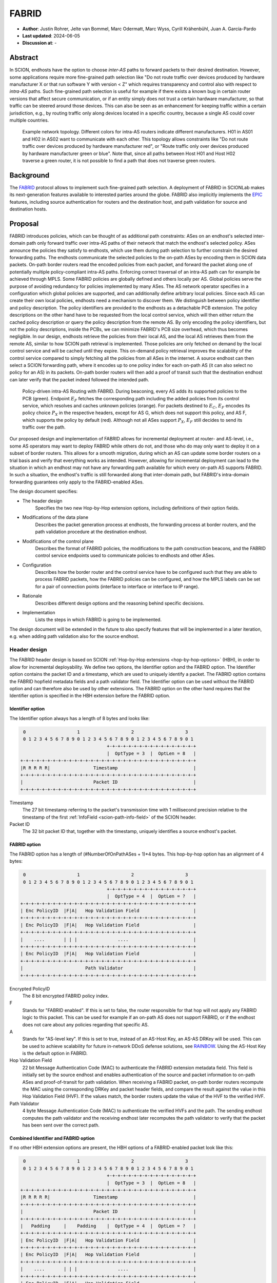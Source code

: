********
FABRID
********
.. _fabrid-design:

- **Author**: Justin Rohrer, Jelte van Bommel, Marc Odermatt, Marc Wyss, Cyrill Krähenbühl, Juan A. García-Pardo
- **Last updated**: 2024-06-05
- **Discussion at**: -

Abstract
===========

In SCION, endhosts have the option to choose *inter-AS* paths to forward packets to their desired destination.
However, some applications require more fine-grained path selection like "Do not route traffic over devices
produced by hardware manufacturer X or that run software Y with version < Z" which requires transparency and
control also with respect to *intra-AS* paths.
Such fine-grained path selection is useful for example if there exists a known bug in certain router versions that affect secure communication,
or if an entity simply does not trust a certain hardware manufacturer, so that traffic can be steered around those devices.
This can also be seen as an enhancement for keeping traffic within a certain jurisdiction, e.g., by routing traffic
only along devices located in a specific country, because a single AS could cover multiple countries.

.. figure:: fig/FABRID/NetworkTopology.png

    Example network topology.
    Different colors for intra-AS routers indicate different manufacturers.
    H01 in AS01 and H02 in AS02 want to communicate with each other.
    This topology allows constraints like "Do not route traffic over devices produced by hardware manufacturer red", or
    "Route traffic only over devices produced by hardware manufacturer green or blue".
    Note that, since all paths between Host H01 and Host H02 traverse a green router, it is not possible to find a path that does not traverse green routers.

Background
===========

The `FABRID <https://netsec.ethz.ch/publications/papers/2023_usenix_fabrid.pdf>`_
protocol allows to implement such fine-grained path selection.
A deployment of FABRID in SCIONLab makes its next-generation features available to interested parties around the globe.
FABRID also implicitly implements the `EPIC <https://netsec.ethz.ch/publications/papers/Legner_Usenix2020_EPIC.pdf>`_
features, including source authentication for routers and the destination host, and path validation for source and destination hosts.

Proposal
========

FABRID introduces policies, which can be thought of as additional path constraints: ASes on an endhost's selected inter-domain path only
forward traffic over intra-AS paths of their network that match the endhost's selected policy.
ASes announce the policies they satisfy to endhosts, which use them during path selection to further constrain the desired forwarding paths.
The endhosts communicate the selected policies to the on-path ASes by encoding them in SCION data packets.
On-path border routers read the encoded policies from each packet, and forward the packet along one of potentially multiple policy-compliant intra-AS paths.
Enforcing correct traversal of an intra-AS path can for example be achieved through MPLS.
Some FABRID policies are globally defined and others locally per AS.
Global policies serve the purpose of avoiding redundancy for policies implemented by many ASes.
The AS network operator specifies in a configuration which global policies are supported, and can additionally define arbitrary local policies.
Since each AS can create their own local policies, endhosts need a mechanism to discover them.
We distinguish between policy identifier and policy description.
The policy identifiers are provided to the endhosts as a detachable PCB extension.
The policy descriptions on the other hand have to be requested from the local control service, which will then either return
the cached policy description or query the policy description from the remote AS.
By only encoding the policy identifiers, but not the policy descriptions, inside the PCBs, we can minimize FABRID's PCB size overhead, which thus becomes negligible.
In our design, endhosts retrieve the policies from their local AS, and the local AS retrieves them from the remote AS, similar to how SCION path retrieval is implemented.
Those policies are only fetched on demand by the local control service and will be cached until they expire.
This on-demand policy retrieval improves the scalability of the control service compared to simply fetching all the policies from all ASes in the internet.
A source endhost can then select a SCION forwarding path, where it encodes up to one policy index for each on-path AS (it can also select no policy for an AS) in its packets.
On-path border routers will then add a proof of transit such that the destination endhost can later verify that the packet indeed followed the intended path.

.. figure:: fig/FABRID/Overview.png

    Policy-driven intra-AS Routing with FABRID. During beaconing, every AS adds its supported policies to the PCB (green). Endpoint :math:`E_F` fetches the
    corresponding path including the added policies from its control service, which resolves and caches unknown policies (orange).
    For packets destined to :math:`E_C`, :math:`E_F` encodes its policy choice :math:`P_X` in the respective headers, except for AS G, which does not support
    this policy, and AS F, which supports the policy by default (red). Although not all ASes support :math:`P_X`, :math:`E_F` still decides to send its
    traffic over the path.

Our proposed design and implementation of FABRID allows for incremental deployment at router- and AS-level, i.e., some AS operators may want to
deploy FABRID while others do not, and those who do may only want to deploy it on a subset of border routers.
This allows for a smooth migration, during which an AS can update some border routers on a trial basis and verify that everything works as intended.
However, allowing for incremental deployment can lead to the situation in which an endhost may not have any forwarding path available for which every on-path AS supports FABRID.
In such a situation, the endhost's traffic is still forwarded along that inter-domain path, but FABRID's intra-domain forwarding guarantees only apply to the FABRID-enabled ASes.

The design document specifies:

- The header design
    Specifies the two new Hop-by-Hop extension options, including definitions of their option fields.
- Modifications of the data plane
    Describes the packet generation process at endhosts, the forwarding process at border routers,
    and the path validation procedure at the destination endhost.
- Modifications of the control plane
    Describes the format of FABRID policies, the modifications to the path construction beacons,
    and the FABRID control service endpoints used to communicate policies to endhosts and other ASes.
- Configuration
    Describes how the border router and the control service have to be configured such that they are able to process FABRID packets,
    how the FABRID policies can be configured, and how the MPLS labels can be set for a pair of connection points (interface to interface or interface to IP range).
- Rationale
    Describes different design options and the reasoning behind specific decisions.
- Implementation
    Lists the steps in which FABRID is going to be implemented.

The design document will be extended in the future to also specify features that will be implemented in a later
iteration, e.g. when adding path validation also for the source endhost.

Header design
--------------

The FABRID header design is based on SCION :ref:`Hop-by-Hop extensions <hop-by-hop-options>` (HBH), in order to allow for incremental deployability.
We define two options, the Identifier option and the FABRID option.
The Identifier option contains the packet ID and a timestamp, which are used to uniquely identify a packet.
The FABRID option contains the FABRID hopfield metadata fields and a path validator field.
The Identifier option can be used without the FABRID option and can therefore also be used by other extensions.
The FABRID option on the other hand requires that the Identifier option is specified in the HBH extension before the FABRID option.

.. _identifier-option:

Identifier option
^^^^^^^^^^^^^^^^^^

The Identifier option always has a length of 8 bytes and looks like:

.. code-block::

     0                   1                   2                   3
     0 1 2 3 4 5 6 7 8 9 0 1 2 3 4 5 6 7 8 9 0 1 2 3 4 5 6 7 8 9 0 1
                                    +-+-+-+-+-+-+-+-+-+-+-+-+-+-+-+-+
                                    |  OptType = 3  |  OptLen = 8   |
    +-+-+-+-+-+-+-+-+-+-+-+-+-+-+-+-+-+-+-+-+-+-+-+-+-+-+-+-+-+-+-+-+
    |R R R R R|                Timestamp                            |
    +-+-+-+-+-+-+-+-+-+-+-+-+-+-+-+-+-+-+-+-+-+-+-+-+-+-+-+-+-+-+-+-+
    |                          Packet ID                            |
    +-+-+-+-+-+-+-+-+-+-+-+-+-+-+-+-+-+-+-+-+-+-+-+-+-+-+-+-+-+-+-+-+

Timestamp
    The 27 bit timestamp referring to the packet's transmission time with 1 millisecond precision
    relative to the timestamp of the first :ref:`InfoField <scion-path-info-field>` of the SCION header.

Packet ID
    The 32 bit packet ID that, together with the timestamp, uniquely identifies a source endhost's packet.

.. _fabrid-option:

FABRID option
^^^^^^^^^^^^^^

The FABRID option has a length of (#NumberOfOnPathASes + 1)*4 bytes.
This hop-by-hop option has an alignment of 4 bytes:

.. code-block::

     0                   1                   2                   3
     0 1 2 3 4 5 6 7 8 9 0 1 2 3 4 5 6 7 8 9 0 1 2 3 4 5 6 7 8 9 0 1
                                    +-+-+-+-+-+-+-+-+-+-+-+-+-+-+-+-+
                                    |  OptType = 4  |  OptLen = ?   |
    +-+-+-+-+-+-+-+-+-+-+-+-+-+-+-+-+-+-+-+-+-+-+-+-+-+-+-+-+-+-+-+-+
    | Enc PolicyID  |F|A|   Hop Validation Field                    |
    +-+-+-+-+-+-+-+-+-+-+-+-+-+-+-+-+-+-+-+-+-+-+-+-+-+-+-+-+-+-+-+-+
    | Enc PolicyID  |F|A|   Hop Validation Field                    |
    +-+-+-+-+-+-+-+-+-+-+-+-+-+-+-+-+-+-+-+-+-+-+-+-+-+-+-+-+-+-+-+-+
    |    ....       | | |               ....                        |
    +-+-+-+-+-+-+-+-+-+-+-+-+-+-+-+-+-+-+-+-+-+-+-+-+-+-+-+-+-+-+-+-+
    | Enc PolicyID  |F|A|   Hop Validation Field                    |
    +-+-+-+-+-+-+-+-+-+-+-+-+-+-+-+-+-+-+-+-+-+-+-+-+-+-+-+-+-+-+-+-+
    |                       Path Validator                          |
    +-+-+-+-+-+-+-+-+-+-+-+-+-+-+-+-+-+-+-+-+-+-+-+-+-+-+-+-+-+-+-+-+

Encrypted PolicyID
    The 8 bit encrypted FABRID policy index.
F
    Stands for "FABRID enabled".
    If this is set to false, the router responsible for that hop will not apply any FABRID logic to this packet.
    This can be used for example if an on-path AS does not support FABRID, or if the endhost does not care
    about any policies regarding that specific AS.
A
    Stands for "AS-level key". If this is set to true, instead of an AS-Host Key, an AS-AS DRKey will be used.
    This can be used to achieve scalability for future in-network DDoS defense solutions, see `RAINBOW`_.
    Using the AS-Host Key is the default option in FABRID.
Hop Validation Field
    22 bit Message Authentication Code (MAC) to authenticate the FABRID extension metadata field.
    This field is initially set by the source endhost and enables authentication of the source and packet information
    to on-path ASes and proof-of-transit for path validation.
    When receiving a FABRID packet, on-path border routers recompute the MAC using the corresponding DRKey and
    packet header fields, and compare the result against the value in this Hop Validation Field (HVF).
    If the values match, the border routers update the value of the HVF to the verified HVF.
Path Validator
    4 byte Message Authentication Code (MAC) to authenticate the verified HVFs and the path.
    The sending endhost computes the path validator and the receiving endhost later recomputes the path validator
    to verify that the packet has been sent over the correct path.

Combined Identifier and FABRID option
^^^^^^^^^^^^^^^^^^^^^^^^^^^^^^^^^^^^^^^^^^

If no other HBH extension options are present, the HBH options of a FABRID-enabled packet look like this:

.. code-block::

     0                   1                   2                   3
     0 1 2 3 4 5 6 7 8 9 0 1 2 3 4 5 6 7 8 9 0 1 2 3 4 5 6 7 8 9 0 1
                                    +-+-+-+-+-+-+-+-+-+-+-+-+-+-+-+-+
                                    |  OptType = 3  |  OptLen = 8   |
    +-+-+-+-+-+-+-+-+-+-+-+-+-+-+-+-+-+-+-+-+-+-+-+-+-+-+-+-+-+-+-+-+
    |R R R R R|                Timestamp                            |
    +-+-+-+-+-+-+-+-+-+-+-+-+-+-+-+-+-+-+-+-+-+-+-+-+-+-+-+-+-+-+-+-+
    |                          Packet ID                            |
    +-+-+-+-+-+-+-+-+-+-+-+-+-+-+-+-+-+-+-+-+-+-+-+-+-+-+-+-+-+-+-+-+
    |   Padding     |    Padding    |  OptType = 4  |  OptLen = ?   |
    +-+-+-+-+-+-+-+-+-+-+-+-+-+-+-+-+-+-+-+-+-+-+-+-+-+-+-+-+-+-+-+-+
    | Enc PolicyID  |F|A|   Hop Validation Field                    |
    +-+-+-+-+-+-+-+-+-+-+-+-+-+-+-+-+-+-+-+-+-+-+-+-+-+-+-+-+-+-+-+-+
    | Enc PolicyID  |F|A|   Hop Validation Field                    |
    +-+-+-+-+-+-+-+-+-+-+-+-+-+-+-+-+-+-+-+-+-+-+-+-+-+-+-+-+-+-+-+-+
    |    ....       | | |               ....                        |
    +-+-+-+-+-+-+-+-+-+-+-+-+-+-+-+-+-+-+-+-+-+-+-+-+-+-+-+-+-+-+-+-+
    | Enc PolicyID  |F|A|   Hop Validation Field                    |
    +-+-+-+-+-+-+-+-+-+-+-+-+-+-+-+-+-+-+-+-+-+-+-+-+-+-+-+-+-+-+-+-+
    |                       Path Validator                          |
    +-+-+-+-+-+-+-+-+-+-+-+-+-+-+-+-+-+-+-+-+-+-+-+-+-+-+-+-+-+-+-+-+

.. _fabrid-formulas:

Header fields computation
^^^^^^^^^^^^^^^^^^^^^^^^^^

These formulas correspond to the previously mentioned FABRID HBH extension fields.

.. math::
    \begin{align*}
        &K_i \text{ = DRKey (AS A}_i \rightarrow \text{AS}_0\text{:Endhost) or DRKey (AS A}_i \rightarrow \text{AS}_0)\\\\
        &\text{encryptedPolicyID = policyID} \oplus \text{AES.Encrypt(}K_i\text{, Identifier)[0]}\\\\
        &\text{policyID = encryptedPolicyID} \oplus \text{AES.Encrypt(}K_i\text{, Identifier)[0]}\\\\
        &\text{HVF}_i = \text{MAC}_{K_i}\text{(Identifier, ingress}_i\text{, egress}_i\text{, encryptedPolicyID}_i, \\& \text{srcAddrLen, srcHostAddr)[0:3] } \& \text{ 0x3FFFFF}\\\\
        &\text{HVFVerified}_i = \text{MAC}_{K_i}\text{(Identifier, ingress}_i\text{, egress}_i\text{, encryptedPolicyID}_i, \\& \text{srcAddrLen, srcHostAddr)[3:6] } \& \text{ 0x3FFFFF}\\\\
    \end{align*}


For accessing a sub slice we use the [a:b] notation, where we take the bytes from index a to index b, where b is excluded.
For the DRKey notation, see :doc:`/cryptography/drkey`.
In principle, the *srcAddrLen* and *srcHostAddr* could be omitted in the AS-Host DRKey case, as those values are implicitly used
already in the DRKey derivation.
However, to simplify the definitions by having a uniform MAC input, we include those values also in the input to the HVF computation.

Modifications of the data plane
----------------------------------

Processing at the router
^^^^^^^^^^^^^^^^^^^^^^^^^^

Whenever a FABRID-enabled router receives a SCION packet, it has to figure out whether it should be processed as FABRID or not.
If a border router receives a FABRID packet but does not support FABRID, it treats the packet as a normal SCION packet.
In both cases, all the logic of a normal SCION packet will be applied too.
The router determines whether the SCION packet is a FABRID packet as follows:

.. image:: fig/FABRID/FABRIDActivation.png

If the router supports FABRID and the SCION packet contains the FABRID HBH extension, the router is going to verify the
correctness of the current FABRID hop validation field using either the AS-to-AS or AS-to-Host DRKey and verifies whether
the encrypted policy index matches a valid FABRID policy.
If this is the case, the router will update the FABRID HVF to HVFVerified, (see the :ref:`Header fields computation <fabrid-formulas>`),
and route the packet over an intra-AS path matching the provided FABRID policy.
All intra-AS paths are configured by the AS operator, and are provided to the border routers by the local control service.

Processing at the endhost
^^^^^^^^^^^^^^^^^^^^^^^^^^

To send a FABRID packet, the endhost has to choose a path that supports its path and policy constraints.
A detailed explanation on how endhost applications can find such paths is given in the section :ref:`Exposing policies to the endhosts <endhost_policy_selection>`.
Once a path has been found, with specific policies for each hop in the path, the path and an array containing one policy per hop is given to the FABRID snet implementation.
The snet implementation then constructs the FABRID packet by automatically requesting the necessary DRKeys and computing the hop validation fields.
The packet can then be sent to the local AS' border router to be forwarded.
A receiving endhost can recompute the path validator to verify that the packet was forwarded over this path.

Modifications of the control plane
------------------------------------

Control service
^^^^^^^^^^^^^^^^^

The control service for FABRID is responsible for maintaining the AS-operator-configured FABRID policies and intra-AS paths,
and making them accessible for its routers, its endhosts and other remote control services.
We distinguish between a FABRID policy identifier and a policy index.
The policy identifier is used to uniquely identify a FABRID policy, whereas the policy index has to be small (1 byte) and depends on the used AS interfaces.
Hence, a policy index is mapped to a policy identifier using the *IndexIdentifierMap*, which can be fetched from the control service.
The policies are defined between interface pairs and for the last AS on the path also per interface - IP range pair.
Through gRPC, border routers can query the control service for the list of supported policies,
as well as the mapping from policies to MPLS labels.
Policies are disseminated to remote ASes through PCBs, which clients in the AS can query from their path servers, see :ref:`PCB dissemination <fabrid_pcb_dissemination>`.
This policy information can also be requested directly from remote ASes over gRPC.

The control service introduces a FABRID service with the following interface, where *intra-AS* means it can be reached
from the local AS and *inter-AS* means it can be reached from a remote AS:

- GetMPLSMapIfNecessary (intra-AS)
    Is used by the router to retrieve the MPLS map for the intra-AS paths.
    The map is only returned if the router does not have an up to date MPLS map.
- GetRemotePolicyDescription (intra-AS)
    Is used by the endhosts of the local AS to request the policy description of a policy identifier for a remote AS.
- GetSupportedIndicesMap (inter-AS, intra-AS)
    Returns the policy indices supported between each interface pair.
- GetIndexIdentifierMap (inter-AS, intra-AS)
    Returns a map from policy identifiers to policy indices.
    This is needed because the policy indices have to be small (1 byte) and depend on the used AS interfaces.
- GetLocalPolicyDescription (inter-AS, intra-AS)
    Is used to request the policy description of a policy identifier for the local AS.

Important data structures
^^^^^^^^^^^^^^^^^^^^^^^^^^^

The following list explains the most important maps used in the FABRID service:

- Supported indices
    Maps a connection pair consisting of two connection points to a list of policy indices.
    The map indicates the policy indices (one or multiple) supported on each interface pair.
    A connection point is either an interface, an IP range, or a wildcard.
    For all intermediary hops interface to interface connection points will be used, whereas interface to IP range is used for the last hop.

    .. code-block:: go

        type ConnectionPoint struct {
            Type        string
            IP          string
            Prefix      uint32
            InterfaceID uint16
        }

- Index identifiers
    A policy index is to be embedded in the HBH extension and therefore has to be minimal in size.
    The size of a policy index is 8 bits, whereas identifiers can be a multiple of this (especially global identifiers).
    The policy index is thus different to the policy identifier. In order to decode which policies are supported on which interfaces,
    a mapping is required from policy index to local and global identifiers.
    This mapping is provided by this map.
- Identifier descriptions
    Global identifiers can be found in a global datastore, but local identifiers are specific to an AS.
    This map maps a local policy identifier to its corresponding description.
- MPLS
    Routers need to be aware of the supported policy indices and the corresponding MPLS config they need to apply to packets to
    enforce the policy in the internal network.
    Different MPLS labels can be applied for the same policy, depending on the traversed connections.
    The map key therefore includes both the policy index and the connection points.
    Routers periodically fetch this map from the control service.
    A hash of the MPLS map is maintained, such that routers only have to update if their hash differs from the one at the control service.
- Remote policy cache
    When a local policy is queried at a remote AS, the resulting policy description is cached at the requesting AS' FABRID Manager,
    such that subsequent requests can be served from cache.

.. _fabrid_pcb_dissemination:

PCB dissemination
^^^^^^^^^^^^^^^^^^^^^^^

The *IndexIdentifierMap* and *SupportedIndicesMap* are included in a (unsigned) detachable extension in the PCBs for an AS.
Hashes of these maps are maintained in a Signed AS Entry, such that the authenticity of these maps can be verified.
The detachable extension can also be present in the PCB, i.e. it does not have to be detached in all cases, e.g. if there are only very few policies.
The default is to include the maps directly inside the PCB.
If the maps are detached, they can be fetched from the control service of that AS and the received maps can be verified with the hashes.
To ensure a consistent hash calculation, the key entries of these maps have to be sorted, such that they are accessed in a consistent order.

.. _endhost_policy_selection:

Exposing policies to the endhosts
^^^^^^^^^^^^^^^^^^^^^^^^^^^^^^^^^^^^^

The path combinator finds the most recent FABRID map per AS among the received segments and subsequently uses this map to find the FABRID
policies that are available for each interface pair of hops.
The global policy list is not yet implemented.
This information can then be used by the application, such as by defining an application parameter (we will use ``--fabridpolicy``)
that then selects the policies to use on the path and hands these to the snet implementation.
If an endhost decides to query for the policy description, the endhost will be able to see the textual policy description, not just an index or identifier.
If an endhost decides to query for policies at an AS that does not support FABRID, there is a timeout of a few seconds.
What should be done after the timeout is up to the application.

``fabridpolicy`` parameter
''''''''''''''''''''''''''''
A custom language is used to make a selection out of the available paths and policies. The basic components of the language are as follows:

* **Identifiers**

  An identifier matches with a specific hop in the path and applies a policy to that hop.
  Applying a policy refers to selecting that specific policy for that hop when sending a FABRID packet.
  In case of multiple matches, the first match (from left to right) will be selected.
  Parts of this hop identifier may be a wildcard, such that the identifier can match with multiple hops in the path.
  An identifier is structured as follows:
  ``ISD-AS#IGIF,EGIF@POLICY``,
  where

  * ISD can be either the ISD number (e.g. ``1``), or a wildcard (``0``).
  * AS can be either the AS number separated by underscores (e.g. ``ff00_0_110``) or a wildcard (``0``).
  * IGIF can be either the ingress interface number (e.g. ``42``), or a wildcard (``0``).
  * EGIF can be either the egress interface number (e.g. ``41``), or a wildcard (``0``).
  * POLICY can be either the policy to apply, where a local policy is denoted as ``L`` + the policy identifier (e.g. ``L100``) and a global policy
    is denoted by ``G`` + the policy identifier (e.g. ``G100``), a wildcard (``0``), or a rejection ``REJECT``.
    Rejection means that this path should not be chosen.

* **Concatenations**

  Multiple identifiers can be combined by using a concatenation. Concatenations are created by the ``+`` symbol.

  Example:

  ``(1-0#0,0@G300 + 1-0#0,0@G200)`` applies both policy G300 and policy G200.

* **Queries**

  You can query for the existence of a specific hop or policy (or both) through a query.
  Queries are structured as follows: ``{ QUERY_EXPRESSION ? EXPRESSION_IF_TRUE : EXPRESSION_IF_FALSE}``.
  The query expression is evaluated, and if an identifier matches with a specific hop, the ``EXPRESSION_IF_TRUE`` branch is applied.
  If no matches can be found in the path, the ``EXPRESSION_IF_FALSE`` branch is applied.
  Identifiers in the query expression are not applied, e.g. if a query expression queries for a specific policy, the specific policy
  is not applied to the hops it matches, unless the same expression is also given under the ``EXPRESSION_IF_TRUE`` branch.
  An identifier evaluates to true when at least a single hop in the path matches the identifier and a concatenation evaluates to true when
  *all* identifiers in the concatenation also evaluate to true.

  To illustrate this, take the path ``1-ff00:0:109#0,5@() -> 1-ff00:0:110#4,1@(G100, G200) -> 1-ff00:0:111#2,0@(G200, G300)`` as an example,
  where the parentheses denote a list of all supported policies on that hop:

  When an expression queries for ``1-0#0,0@G200`` using ``{1-0#0,0@G200 ? 1-0#0,0@G300 : 1-0#0,0@REJECT}``, the policies that are
  applied to the hops are only policy G300 for the last hop.
  To also apply policy G200, the query has to be structured as ``{1-0#0,0@G200 ? (1-0#0,0@G300 + 1-0#0,0@G200) : 1-0#0,0@REJECT}``.

  In general there are two ways to reject a path based on policies.

  - a whitelist (a concatenation of allowed policies and at the end of the concatenation a wildcard REJECT policy)
  - a blacklist (if a specific policy occurs, reject the paths)

  When a query is used within another query, the query_expression is first used to determine which branch is used for the result.
  If the query would apply the ``EXPRESSION_IF_TRUE`` branch, the result of the query is the evaluation of the ``EXPRESSION_IF_TRUE`` branch.
  The same applies for the ``EXPRESSION_IF_FALSE`` branch.

  Example:

  There is a specific policy that signals that the middleboxes in this AS are from a specific manufacturer, e.g. ``G150``.
  This manufacturer is known to have a security vulnerability that allows malicious users to intercept traffic.
  The traffic to be sent is highly confidential, so the path should not be used.
  In this case the query ``{0-0#0,0@G150 ? 0-0#0,0@REJECT : 0-0#0,0@0}`` can be used.
  ``G150`` in this case is a blacklisted policy.
  (An alternative is a whitelist, where a user would specify all manufacturers that are allowed,
  i.e. ``G151``, ``G152``, ``G153``: ``0-0#0,0@G151 + 0-0#0,0@G152 + 0-0#0,0@G153 + 0-0#0,0@REJECT}``)

**Evaluation Order**
The language is evaluated left to right, for each hop only a single policy can be applied.
The first identifier match applies the policy, so the order of the query is important.

Example:

``(0-0#0,0@REJECT + 1-0#0,0@00)``

Will reject all paths, whereas

``(1-0#0,0@0 + 0-0#0,0@REJECT)``

Will reject all paths that are not within ISD 1.

Once the application has decided which policies to use, it can craft a FABRID HBH extension and include this as an option when sending
the packet.

DRKey
^^^^^^

FABRID uses DRKey for computing the encrypted policy indices, the FABRID HVFs and the path validator.
The routers use the fast key derivation side, whereas the endhosts will use the slow side.

Configuration
--------------

Control service
^^^^^^^^^^^^^^^^^^

To be able to use DRKey, one has to configure the control service setting *drkey.level1_db* and *drkey.secret_value_db*.
Additionally, since the border routers will fetch the secret value from the control service, the control service also has to
add the internal IP address of all border routers of the local AS to the DRKey delegation list for FABRID.
The control service has to know the folder in which it can find the FABRID policy configurations (see :ref:`Configuring FABRID Policies <fabrid_yaml_config>`.).
This is configured using *fabrid_path*.

Example (cs1-ff00_0_110-1.toml)::

    [drkey.level1_db]
    connection = "gen-cache/cs1-ff00_0_110-1.drkey-level1.db"

    [drkey.secret_value_db]
    connection = "gen-cache/cs1-ff00_0_110-1.drkey-secret.db"

    [drkey.delegation]
    FABRID = ["fd00:f00d:cafe::7f00:11", "fd00:f00d:cafe::7f00:12", "fd00:f00d:cafe::7f00:13"]

    [fabrid]
    enabled = true
    path = "gen/ASff00_0_110/fabrid/"

.. _fabrid_yaml_config:

Configuring FABRID Policies
^^^^^^^^^^^^^^^^^^^^^^^^^^^^^^

FABRID policies are configured in the control service using YAML files. A YAML configuration contains the information necessary to create entries in
the SupportedIndicesMap, IndexIdentifierMap, IdentifierDescriptionMap (for local policies) and the MPLSMaps.
Concretely the YAML file should contain the following entries:

* ``local`` (bool):
    Indicating whether the policy is a local policy (true) or global policy (false).
* ``local_description`` (string):
    The description that is fetched by remote ASes for this specific policy.
    Only used for local policies, as for global policies this is stored in a global datastore.
    Required when ``local`` is true, ignored otherwise.
* ``local_identifier`` (integer):
    The integer identifier that this policy is known by. Required when ``local`` is true, ignored otherwise.
* ``global_identifier`` (integer):
    The integer identifier of the policy from the global datastore that this configured policy should implement.
    Required when ``local`` is false, ignored otherwise.
* ``connections`` (list of ConnectionPoints):
    The connection points on which this policy applies.

Example (example-fabrid-policy.yaml):

::

    local: true
    local_identifier: 1103
    local_description: Fabrid Example Policy
    connections:
    ...

Connection Points
'''''''''''''''''''
A connection point in the YAML file is defined by the ingress and egress of the connection as well as the integer MPLS label that should be
applied to enforce the policy on that connection.
The egress can be either an interface, an IPv4/IPv6 prefix, or a wildcard.
The ingress of a connection point is limited to a wildcard or interface.
The rationale behind this is that an IPv4/IPv6 ingress would indicate a packet coming from an endhost.
Upon arrival at the border router, the packet would have already traversed the internal network and the router would not have been able to
enforce a policy (e.g. by applying an MPLS label).

Example of a list of connection points:

::

    - ingress:
          type: interface
          interface: 2
      egress:
          type: interface
          interface: 1
      mpls_label: 1
    - ingress:
          type: interface
          interface: 2
      egress:
          type: ipv4
          ip: 192.168.5.1
          prefix: 24
      mpls_label: 55
    - ingress:
          type: wildcard
      egress:
          type: interface
          interface: 2
      mpls_label: 3



Border router
^^^^^^^^^^^^^^^

For a router to query the DRKey secret value from the control service, this has to be enabled.

Example (br1-ff00_0_110-1.toml)::

    [router]
    drkey = ["FABRID"]

Considerations for future work
--------------------------------

SCMP response
^^^^^^^^^^^^^^^

With the current implementation, the sending endhost is not being informed when his packet gets dropped due to a FABRID error.
In the future the border routers we might think about whether to enable routers to send an SCMP response if they encounter
an error when processing FABRID which might help the sending endhost in figuring out why his packet does not arrive at its destination.
However, we have to be careful to not introduce additional attack vectors, e.g. for volumetric denial-of-service or reflection attacks.

EPIC-HP as extension with Identifier option
^^^^^^^^^^^^^^^^^^^^^^^^^^^^^^^^^^^^^^^^^^^^^^

We could create a new HBH extension for EPIC hidden-path, which uses the Identifier option, instead of the
current design which uses a SCION path-type.
This allows the use of EPIC HP also in an incremental deployment like we have with FABRID, and additionally, EPIC HP could be used together with FABRID.

.. _RAINBOW:

The RAINBOW system
^^^^^^^^^^^^^^^^^^^^^

The RAINBOW system allows marking traffic as higher quality of service, to be
prioritized at on-path BRs.
We have designed FABRID such that RAINBOW can be implemented on top of it.
In RAINBOW, a border router reserves a certain amount of bandwidth for RAINBOW traffic, which is divided evenly between different source ASes.
As this division happens on the level of ASes and not individual endhosts, the BR also needs to be able to authenticate traffic at an AS level.
The FABRID HBH extension makes this possible, by including an "AS level key" flag, which specifies that the original HVF has been authenticated
again by the corresponding AS-AS DRKey, which is only known to trusted infrastructure in the source AS.

FABRID policy selection extensions
^^^^^^^^^^^^^^^^^^^^^^^^^^^^^^^^^^^

In the FABRID policy selection procedure, we could add shortcuts for the identifiers, such as
``2@REJECT``, which rejects all paths that pass through ISD2.

The query mechanism could be extended to only apply policies from EXPRESSION_IF_TRUE on the hops that have matched the QUERY_EXPRESSION.
Similarly, policies from EXPRESSION_IF_FALSE would be applied to hops that do not match the QUERY_EXPRESSION.

Global policy list
^^^^^^^^^^^^^^^^^^^^^

In the current implementation, we only have local policies.
To use global policies we need a place where we can store them in an append-only fashion, that can be fetched from all ASes.
One possibility could be to create an append-only list and store it in the SCIONLab GitHub repository.

Rationale
==========

Path type vs HBH extension
--------------------------------

FABRID can be implemented either as an HBH extension or a path type.
The reason why we decided against a path type is that FABRID as an HBH extension is incrementally deployable, whereas
a new path type is not.
The drawback of this solution is that for the FABRID HBH extension, the Identifier HBH extension, and the HBH extension
header itself, we need in total 8 additional bytes per path compared to a design that uses a path-type.

Separate Identifier option
---------------------------

Instead of just having a single FABRID HBH option, we decided to move the packet ID and packet timestamp to another HBH option,
the so called Identifier option, because this might also be useful for other HBH extensions and not just for FABRID
(e.g., it would allow to port EPIC-HP from a path type to an HBH extension).
Since FABRID still requires the packetID and packet timestamp, providing the Identifier option became mandatory for FABRID packets.
The cost of moving the Identifier to a separate HBH extension is 4 bytes, where 2 bytes are used for the HBH option type and length
fields and 2 bytes for padding to have the FABRID HBH extension 4 bytes aligned.

Length of PacketID and PacketTimestamp for the Identifier HBH option
---------------------------------------------------------------------

The Identifier has a timestamp with a length of 27 bits, which encodes the relative time in milliseconds after
the timestamp value of the first InfoField of the SCION header.
The 27 bit allow to save relative timestamps with a difference of up to 37 hours, which fulfills the requirement
that a path can be valid for up to 24 hours.

PolicyID length and how to determine whether policy is local or global
----------------------------------------------------------------------------------

In the header design the FABRID policyIndex has a length of 1 byte, which allows for 256 different options.
This means, that an AS can only offer 256 different policies at one point in time.
If this should become a problem, a new FABRID extension option can be introduced with longer policy indices.
Note that the decision on whether a certain FABRID policy is a local or global policy is done by the control service,
hence we do not have to reserve any bits of the FABRID policy index in the FABRID packets to encode whether
it is a local or global policy.

Compatibility
===============

FABRID uses the SCION Hop-by-Hop extension which allows for incremental deployment of FABRID.
If a border router does not understand the FABRID Hop-by-Hop extension
it will simply ignore it and hence not provide any of the FABRID functionality and forward the packet as if it
were a normal SCION packet.
The "FABRID enabled" flag allows the sending endhost to choose for which ASes to enable path validation,
but is also specifically required for edge-cases where an AS just starts to roll out FABRID functionality to its
border routers (without FABRID support in the control service yet), but the sender does not yet know that this AS is FABRID-aware.
Because if a FABRID packet does not contain a valid HVF for this AS, the packet has to be dropped unless the sender can explicitly
state that FABRID is disabled for this hop.

Implementation
================

We plan to provide the base implementation in the following steps (PRs):

- Support in the border router to set MPLS labels to outgoing packets

- The basic FABRID implementation as described in this design document

And in a second stage:

- Full FABRID with path validation also at source

- FABRID Intra-AS emulation for SCIONLab
